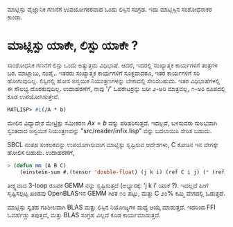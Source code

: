 # -*- Mode: org -*-
ಮಾಟ್ಲಿಸ್ಪು ವೈಜ್ಞಾನಿಕ ಗಣನೆಗೆ ಉಪಯೋಗಕರವಾದ ಒಂದು ಲಿಸ್ಪಿನ ಸಂಗ್ರಹ. ಇದು ಮಾಟ್ಲಿಸ್ಪಿನ ಸಂಶೋಧನಾಕರ ಕಾಂಡಾ.

* ಮಾಟ್ಲಿಸ್ಪು ಯಾಕೇ, ಲಿಸ್ಪು ಯಾಕೇ ?
  ಸಾಂಶೋಧನಿಕ ಗಣನೆಗೆ ಲಿಸ್ಪು ಒಂದು ಅತ್ಯುತ್ತಮ ವಿಧಿಭಾಷೆ. ಆದರೆ, ಇದರಲ್ಲಿ ಸಂಖ್ಯಾತ್ಮಕ ಕಾರ್ಯಗಳಿಗೆ ತಂತ್ರಗಳ ಬರ.
  ಮಾಟ್ಲಾಬು, ನಂಪೈ.. ಇತರರು ಸಂಖ್ಯಾತ್ಮಕ ಕಾರ್ಯಗಳಿಗೆ ಸೂಕ್ತವಾದರೂ, ಇತರ ಕಾರ್ಯಗಳಿಗೆ ಸರಿ ಹೋಗುವುದಿಲ್ಲ.
  ಲಿಸ್ಪಿನಲ್ಲಿ ಹೋಸ ಅನ್ವಯಿಕ ನಿಯಂತ್ರಣಗಳನ್ನು ಬೇಕಾದಲ್ಲಿ ಸೇರಿಸಬಹುದು. ಇತರ ವಿಧಿಭಾಷೆಗಳಲ್ಲಿ ಈ ಸೌಲಭ್ಯ
  ದೊರಕುವುದಿಲ್ಲ. ಉದಾಹರಣೆಗೆ, ನಾವು '/' ಓಪರೇಟರ್ರನ್ನು ಬರೀ ೨-ಅರಿ ಮಾತ್ರವಲ್ಲ, ೧-ಅರಿ ರೂಪದಲ್ಲಿ 
  ಕೂಡ ಉಪಯೋಗಿಸುತ್ತೇವೆ.
  #+BEGIN_SRC lisp   
  MATLISP> #i(/A * b)
  #+END_SRC
  ಮೇಲಿನ ವಿಧ್ಯಾದೇಶ ಮೇಟ್ರಿಕ್ಸು ಸಮೀಕರಣ $A x = b$ ವನ್ನು ಪರಿಹರಿಸುತ್ತದೆ. ಇದಲ್ಲದೆ, ಬಳಸುವರು ಸುಲಭವಾಗಿ
  ಸ್ವಂತದಾದ ಅನ್ವಯಿಕ ನಿಯಂತ್ರಣವನ್ನು "src/reader/infix.lisp" ವನ್ನು ಬದಲಾಯಿಸಿ ಸೇರಿಸ ಬಹುದು. 

  SBCL ನಂತಹ ಸಂಕಲಕವನ್ನು ಉಪಯೋಗಿಸುವಾಗ ಮಾಟ್ಲಿಸ್ಪು ಸೃಷ್ಟಿಸುವ ಆದೇಶಗಳು, C ಕೋಡಿನ ಇನ ವೇಗಕ್ಕೇ ಹೋಲಿಸ ಬಹುದು.
  ಉದಾಹರಣೆಗೆ,
  #+BEGIN_SRC lisp
   > (defun mm (A B C)
       (einstein-sum #.(tensor 'double-float) (j k i) (ref C i j) (* (ref A i j) (ref B j k))))
  #+END_SRC
  ತೀಕ್ಷ್ಣವಾದ 3-loop ರೂಪಕ GEMM ನನ್ನು ಸೃಷ್ಟಿಸುತ್ತದೆ (ಅಭ್ಯಾಸಕ್ಕೆ: 'j k i' ಯಾಕೆ ?). ಇದಲ್ಲದೆ ಹೀಗೆ ಸೃಷ್ಟಿಸಲ್ಪಟ್ಟ ಖಂಡವು OpenBLASಇನ GEMM
  ಗಿಂತ ೧೦ ಪಟ್ಟು, ಮತ್ತು C ೨೦% ಕಮ್ಮಿ ವೇಗದಲ್ಲಿ ಓಡುತ್ತದೆ.
  
  ಮಾಟ್ಲಿಸ್ಪು ಸ್ವತಹ ಗತಿಶೀಲವಾಗಿ BLAS ಮತ್ತು ಲಿಸ್ಪಿನ ನಿಯೋಜ್ಯಗಳ ಮಧ್ಯೆ ಆಯ್ಕೆ ಮಾಡುತ್ತದೆ. ಇದರಿಂದ FFI ಓವರ್ಹೆಡ್ಡು ತಪುತ್ತದೆ, ಮತ್ತು
  BLAS ಸಂಗ್ರಹ ವಿಲ್ಲದೆ ಕೂಡ ಕಾರ್ಯಮಾಡುತ್ತದೆ.
  
